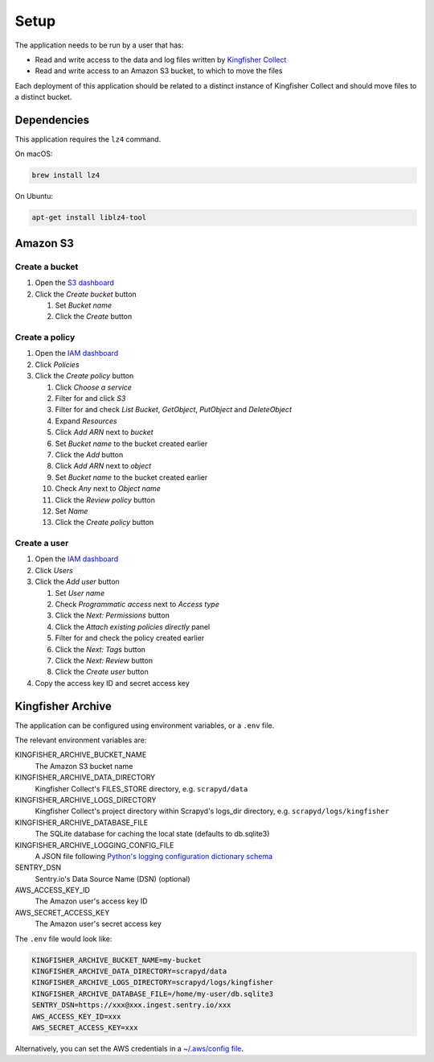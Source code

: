 Setup
=====

The application needs to be run by a user that has:

-  Read and write access to the data and log files written by `Kingfisher Collect <https://kingfisher-collect.readthedocs.io/en/latest/>`__
-  Read and write access to an Amazon S3 bucket, to which to move the files

Each deployment of this application should be related to a distinct instance of Kingfisher Collect and should move files to a distinct bucket.

Dependencies
------------

This application requires the ``lz4`` command.

On macOS:

.. code-block:: shell-session

   brew install lz4

On Ubuntu:

.. code-block:: shell-session

   apt-get install liblz4-tool

Amazon S3
---------

Create a bucket
~~~~~~~~~~~~~~~

#. Open the `S3 dashboard <https://s3.console.aws.amazon.com/s3/home>`__
#. Click the *Create bucket* button

   #. Set *Bucket name*
   #. Click the *Create* button

Create a policy
~~~~~~~~~~~~~~~

#. Open the `IAM dashboard <https://console.aws.amazon.com/iam/home>`__
#. Click *Policies*
#. Click the *Create policy* button

   #. Click *Choose a service*
   #. Filter for and click *S3*
   #. Filter for and check *List Bucket*, *GetObject*, *PutObject* and *DeleteObject*
   #. Expand *Resources*
   #. Click *Add ARN* next to *bucket*
   #. Set *Bucket name* to the bucket created earlier
   #. Click the *Add* button
   #. Click *Add ARN* next to *object*
   #. Set *Bucket name* to the bucket created earlier
   #. Check *Any* next to *Object name*
   #. Click the *Review policy* button
   #. Set *Name*
   #. Click the *Create policy* button

Create a user
~~~~~~~~~~~~~

#. Open the `IAM dashboard <https://console.aws.amazon.com/iam/home>`__
#. Click *Users*
#. Click the *Add user* button

   #. Set *User name*
   #. Check *Programmatic access* next to *Access type*
   #. Click the *Next: Permissions* button
   #. Click the *Attach existing policies directly* panel
   #. Filter for and check the policy created earlier
   #. Click the *Next: Tags* button
   #. Click the *Next: Review* button
   #. Click the *Create user* button

#. Copy the access key ID and secret access key

Kingfisher Archive
------------------

The application can be configured using environment variables, or a ``.env`` file.

The relevant environment variables are:

KINGFISHER_ARCHIVE_BUCKET_NAME
  The Amazon S3 bucket name 
KINGFISHER_ARCHIVE_DATA_DIRECTORY
  Kingfisher Collect's FILES_STORE directory, e.g. ``scrapyd/data``
KINGFISHER_ARCHIVE_LOGS_DIRECTORY
  Kingfisher Collect's project directory within Scrapyd's logs_dir directory, e.g. ``scrapyd/logs/kingfisher``
KINGFISHER_ARCHIVE_DATABASE_FILE
  The SQLite database for caching the local state (defaults to db.sqlite3)
KINGFISHER_ARCHIVE_LOGGING_CONFIG_FILE
  A JSON file following `Python's logging configuration dictionary schema <https://docs.python.org/3/library/logging.config.html#logging-config-dictschema>`__
SENTRY_DSN
  Sentry.io's Data Source Name (DSN) (optional)
AWS_ACCESS_KEY_ID
  The Amazon user's access key ID
AWS_SECRET_ACCESS_KEY
  The Amazon user's secret access key

The ``.env`` file would look like:

.. code-block:: none

   KINGFISHER_ARCHIVE_BUCKET_NAME=my-bucket
   KINGFISHER_ARCHIVE_DATA_DIRECTORY=scrapyd/data
   KINGFISHER_ARCHIVE_LOGS_DIRECTORY=scrapyd/logs/kingfisher
   KINGFISHER_ARCHIVE_DATABASE_FILE=/home/my-user/db.sqlite3
   SENTRY_DSN=https://xxx@xxx.ingest.sentry.io/xxx
   AWS_ACCESS_KEY_ID=xxx
   AWS_SECRET_ACCESS_KEY=xxx

Alternatively, you can set the AWS credentials in a `~/.aws/config file <https://boto3.amazonaws.com/v1/documentation/api/latest/guide/configuration.html>`__.
